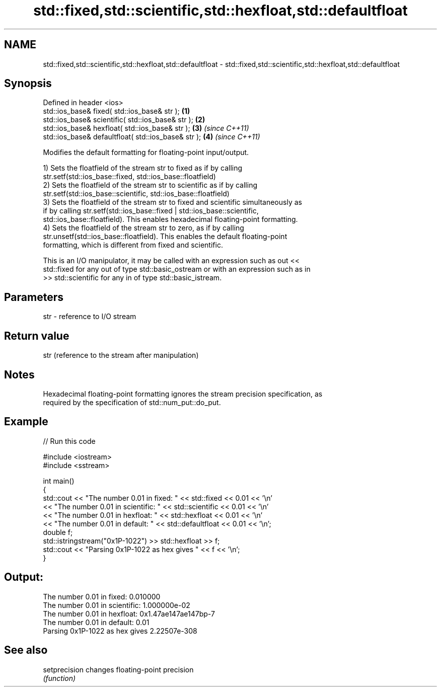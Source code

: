 .TH std::fixed,std::scientific,std::hexfloat,std::defaultfloat 3 "Apr  2 2017" "2.1 | http://cppreference.com" "C++ Standard Libary"
.SH NAME
std::fixed,std::scientific,std::hexfloat,std::defaultfloat \- std::fixed,std::scientific,std::hexfloat,std::defaultfloat

.SH Synopsis
   Defined in header <ios>
   std::ios_base& fixed( std::ios_base& str );        \fB(1)\fP
   std::ios_base& scientific( std::ios_base& str );   \fB(2)\fP
   std::ios_base& hexfloat( std::ios_base& str );     \fB(3)\fP \fI(since C++11)\fP
   std::ios_base& defaultfloat( std::ios_base& str ); \fB(4)\fP \fI(since C++11)\fP

   Modifies the default formatting for floating-point input/output.

   1) Sets the floatfield of the stream str to fixed as if by calling
   str.setf(std::ios_base::fixed, std::ios_base::floatfield)
   2) Sets the floatfield of the stream str to scientific as if by calling
   str.setf(std::ios_base::scientific, std::ios_base::floatfield)
   3) Sets the floatfield of the stream str to fixed and scientific simultaneously as
   if by calling str.setf(std::ios_base::fixed | std::ios_base::scientific,
   std::ios_base::floatfield). This enables hexadecimal floating-point formatting.
   4) Sets the floatfield of the stream str to zero, as if by calling
   str.unsetf(std::ios_base::floatfield). This enables the default floating-point
   formatting, which is different from fixed and scientific.

   This is an I/O manipulator, it may be called with an expression such as out <<
   std::fixed for any out of type std::basic_ostream or with an expression such as in
   >> std::scientific for any in of type std::basic_istream.

.SH Parameters

   str - reference to I/O stream

.SH Return value

   str (reference to the stream after manipulation)

.SH Notes

   Hexadecimal floating-point formatting ignores the stream precision specification, as
   required by the specification of std::num_put::do_put.

.SH Example

   
// Run this code

 #include <iostream>
 #include <sstream>

 int main()
 {
     std::cout << "The number 0.01 in fixed:      " << std::fixed << 0.01 << '\\n'
               << "The number 0.01 in scientific: " << std::scientific << 0.01 << '\\n'
               << "The number 0.01 in hexfloat:   " << std::hexfloat << 0.01 << '\\n'
               << "The number 0.01 in default:    " << std::defaultfloat << 0.01 << '\\n';
     double f;
     std::istringstream("0x1P-1022") >> std::hexfloat >> f;
     std::cout << "Parsing 0x1P-1022 as hex gives " << f << '\\n';
 }

.SH Output:

 The number 0.01 in fixed:      0.010000
 The number 0.01 in scientific: 1.000000e-02
 The number 0.01 in hexfloat:   0x1.47ae147ae147bp-7
 The number 0.01 in default:    0.01
 Parsing 0x1P-1022 as hex gives 2.22507e-308

.SH See also

   setprecision changes floating-point precision
                \fI(function)\fP
